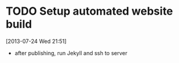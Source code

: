 #+FILETAGS: REFILE
 


* TODO Setup automated website build
  :LOGBOOK:
  CLOCK: [2013-07-24 Wed 21:51]--[2013-07-24 Wed 21:52] =>  0:01
  :END:
[2013-07-24 Wed 21:51]

- after publishing, run Jekyll and ssh to server
